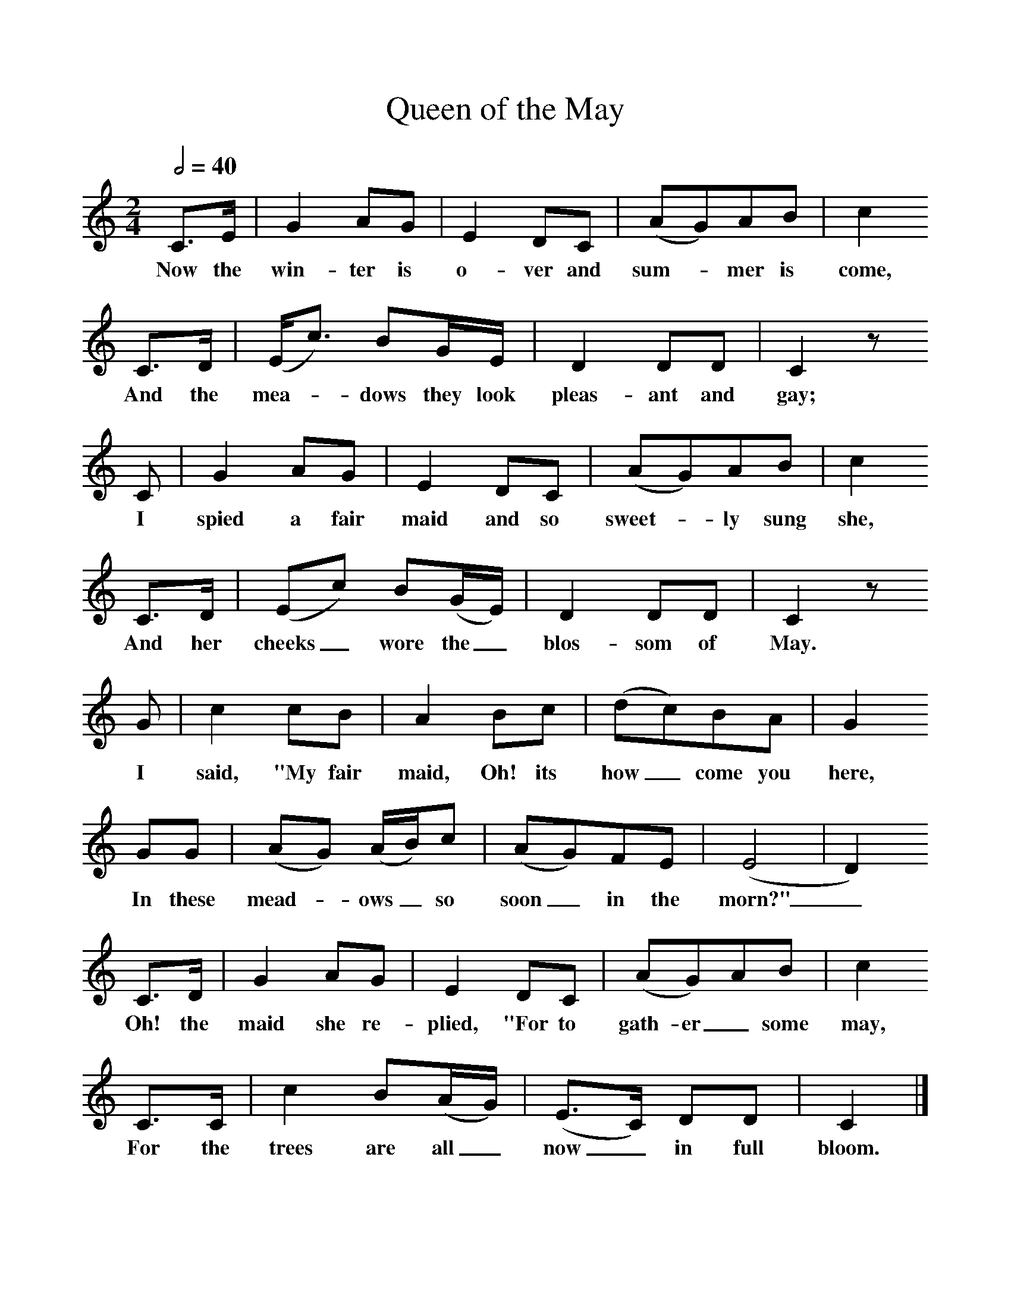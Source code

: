 %%scale 1
X:1     %Music
T:Queen of the May
B:Purslow, F, 1968,The Wanton Seed, EFDS Publications, London
S:Sam Dawe, Beaminster, Dorset. June 1906
Z:Hammond D 509
Q:1/2=40
F:http://www.folkinfo.org/songs
M:2/4     %Meter
L:1/16     %
K:C
C3E |G4 A2G2 |E4 D2C2 |(A2G2)A2B2 | c4
w:Now the win-ter is o-ver and sum-*mer is come,
C3D |(Ec3) B2GE |D4 D2D2 |C4 z2
w:And the mea-*dows they look pleas-ant and gay; 
 C2 |G4 A2G2 |E4 D2C2 |(A2G2)A2B2 |c4
w:I spied a fair maid and so sweet-*ly sung she, 
 C3D |(E2c2) B2(GE) |D4 D2D2 |C4 z2
w:And her cheeks_ wore the_ blos-som of May.
 G2 |c4 c2B2 |A4 B2c2 |(d2c2)B2A2 |G4 
w: I said, "My fair maid, Oh! its how_ come you here,
G2G2 |(A2G2) (AB)c2 |(A2G2)F2E2 |(E8|D4)
w: In these mead-*ows_ so soon _in the morn?"_ 
 C3D |G4 A2G2 |E4 D2C2 |(A2G2)A2B2 |c4
w:Oh! the maid she re-plied, "For to gath- er_some may,
 C3C |c4 B2(AG) |(E3C) D2D2 |C4 |]
w: For the trees are all_ now_ in full bloom. 
